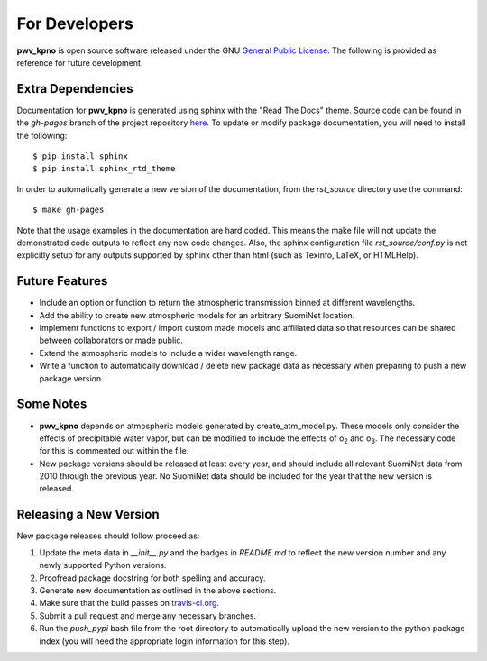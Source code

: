 **************
For Developers
**************

**pwv_kpno** is open source software released under the GNU `General Public
License <https://www.gnu.org/licenses/gpl-3.0.en.html>`_. The following is
provided as reference for future development.

Extra Dependencies
==================

Documentation for **pwv_kpno** is generated using sphinx with the "Read The
Docs" theme. Source code can be found in the *gh-pages* branch of the project
repository `here <https://github.com/mwvgroup/pwv_kpno/tree/gh-pages>`_.
To update or modify package documentation, you will need to install the
following::

    $ pip install sphinx
    $ pip install sphinx_rtd_theme

In order to automatically generate a new version of the documentation, from the
`rst_source` directory use the command::

    $ make gh-pages

Note that the usage examples in the documentation are hard coded. This means
the make file will not update the demonstrated code outputs to reflect any new
code changes. Also, the sphinx configuration file `rst_source/conf.py` is not
explicitly setup for any outputs supported by sphinx other than html (such as
Texinfo, LaTeX, or HTMLHelp).

Future Features
===============

* Include an option or function to return the atmospheric transmission
  binned at different wavelengths.
* Add the ability to create new atmospheric models for an arbitrary SuomiNet
  location.
* Implement functions to export / import custom made models and affiliated data
  so that resources can be shared between collaborators or made public.
* Extend the atmospheric models to include a wider wavelength range.
* Write a function to automatically download / delete new package data as
  necessary when preparing to push a new package version.

Some Notes
==========

* **pwv_kpno** depends on atmospheric models generated by create_atm_model.py.
  These models only consider the effects of precipitable water vapor, but can
  be modified to include the effects of o\ :sub:`2`\  and o\ :sub:`3`\. The
  necessary code for this is commented out within the file.
* New package versions should be released at least every year, and should
  include all relevant SuomiNet data from 2010 through the previous year. No
  SuomiNet data should be included for the year that the new version is
  released.

Releasing a New Version
=======================

New package releases should follow proceed as:

1. Update the meta data in `__init__.py` and the badges in `README.md` to reflect
   the new version number and any newly supported Python versions.
2. Proofread package docstring for both spelling and accuracy.
3. Generate new documentation as outlined in the above sections.
4. Make sure that the build passes on `travis-ci.org <travis-ci.org>`_.
5. Submit a pull request and merge any necessary branches.
6. Run the `push_pypi` bash file from the root directory to automatically
   upload the new version to the python package index (you will need the
   appropriate login information for this step).

